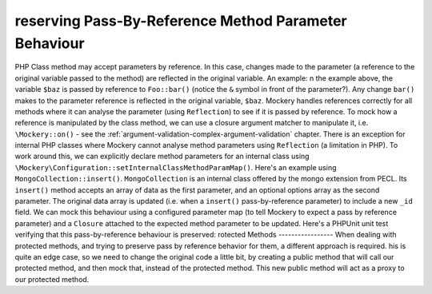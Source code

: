 reserving Pass-By-Reference Method Parameter Behaviour
=======================================================
PHP Class method may accept parameters by reference. In this case, changes
made to the parameter (a reference to the original variable passed to the
method) are reflected in the original variable. An example:
n the example above, the variable ``$baz`` is passed by reference to
``Foo::bar()`` (notice the ``&`` symbol in front of the parameter?).  Any
change ``bar()`` makes to the parameter reference is reflected in the original
variable, ``$baz``.
Mockery handles references correctly for all methods where it can analyse
the parameter (using ``Reflection``) to see if it is passed by reference. To
mock how a reference is manipulated by the class method, we can use a closure
argument matcher to manipulate it, i.e. ``\Mockery::on()`` - see the
:ref:`argument-validation-complex-argument-validation` chapter.
There is an exception for internal PHP classes where Mockery cannot analyse
method parameters using ``Reflection`` (a limitation in PHP). To work around
this, we can explicitly declare method parameters for an internal class using
``\Mockery\Configuration::setInternalClassMethodParamMap()``.
Here's an example using ``MongoCollection::insert()``. ``MongoCollection`` is
an internal class offered by the mongo extension from PECL. Its ``insert()``
method accepts an array of data as the first parameter, and an optional
options array as the second parameter. The original data array is updated
(i.e. when a ``insert()`` pass-by-reference parameter) to include a new
``_id`` field. We can mock this behaviour using a configured parameter map (to
tell Mockery to expect a pass by reference parameter) and a ``Closure``
attached to the expected method parameter to be updated.
Here's a PHPUnit unit test verifying that this pass-by-reference behaviour is
preserved:
rotected Methods
-----------------
When dealing with protected methods, and trying to preserve pass by reference
behavior for them, a different approach is required.
his is quite an edge case, so we need to change the original code a little bit,
by creating a public method that will call our protected method, and then mock
that, instead of the protected method. This new public method will act as a
proxy to our protected method.
